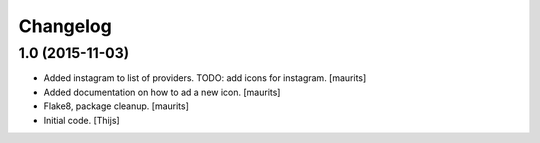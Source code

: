 Changelog
=========

1.0 (2015-11-03)
----------------

- Added instagram to list of providers.
  TODO: add icons for instagram.
  [maurits]

- Added documentation on how to ad a new icon.
  [maurits]

- Flake8, package cleanup.
  [maurits]

- Initial code.
  [Thijs]
